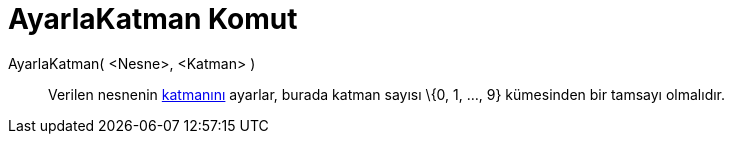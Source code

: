= AyarlaKatman Komut
ifdef::env-github[:imagesdir: /tr/modules/ROOT/assets/images]

AyarlaKatman( <Nesne>, <Katman> )::
  Verilen nesnenin xref:/Katmanlar.adoc[katmanını] ayarlar, burada katman sayısı \{0, 1, ..., 9} kümesinden bir tamsayı
  olmalıdır.
